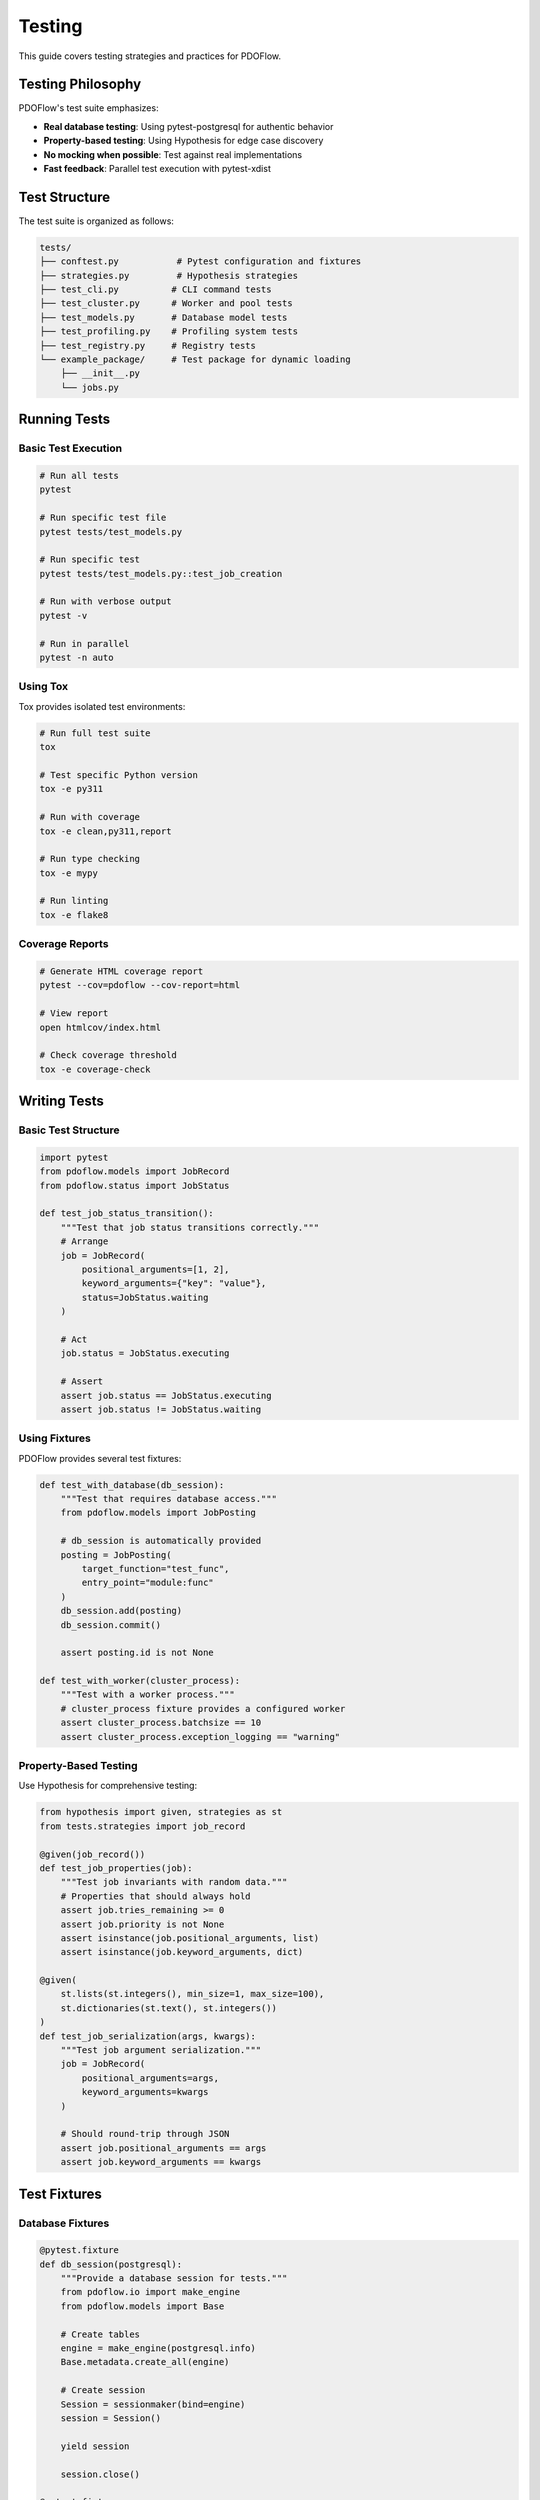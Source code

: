 =======
Testing
=======

This guide covers testing strategies and practices for PDOFlow.

Testing Philosophy
-----------------

PDOFlow's test suite emphasizes:

- **Real database testing**: Using pytest-postgresql for authentic behavior
- **Property-based testing**: Using Hypothesis for edge case discovery
- **No mocking when possible**: Test against real implementations
- **Fast feedback**: Parallel test execution with pytest-xdist

Test Structure
-------------

The test suite is organized as follows:

.. code-block:: text

   tests/
   ├── conftest.py           # Pytest configuration and fixtures
   ├── strategies.py         # Hypothesis strategies
   ├── test_cli.py          # CLI command tests
   ├── test_cluster.py      # Worker and pool tests
   ├── test_models.py       # Database model tests
   ├── test_profiling.py    # Profiling system tests
   ├── test_registry.py     # Registry tests
   └── example_package/     # Test package for dynamic loading
       ├── __init__.py
       └── jobs.py

Running Tests
------------

Basic Test Execution
~~~~~~~~~~~~~~~~~~

.. code-block:: bash

   # Run all tests
   pytest

   # Run specific test file
   pytest tests/test_models.py

   # Run specific test
   pytest tests/test_models.py::test_job_creation

   # Run with verbose output
   pytest -v

   # Run in parallel
   pytest -n auto

Using Tox
~~~~~~~~

Tox provides isolated test environments:

.. code-block:: bash

   # Run full test suite
   tox

   # Test specific Python version
   tox -e py311

   # Run with coverage
   tox -e clean,py311,report

   # Run type checking
   tox -e mypy

   # Run linting
   tox -e flake8

Coverage Reports
~~~~~~~~~~~~~~

.. code-block:: bash

   # Generate HTML coverage report
   pytest --cov=pdoflow --cov-report=html

   # View report
   open htmlcov/index.html

   # Check coverage threshold
   tox -e coverage-check

Writing Tests
------------

Basic Test Structure
~~~~~~~~~~~~~~~~~~

.. code-block:: python

   import pytest
   from pdoflow.models import JobRecord
   from pdoflow.status import JobStatus

   def test_job_status_transition():
       """Test that job status transitions correctly."""
       # Arrange
       job = JobRecord(
           positional_arguments=[1, 2],
           keyword_arguments={"key": "value"},
           status=JobStatus.waiting
       )

       # Act
       job.status = JobStatus.executing

       # Assert
       assert job.status == JobStatus.executing
       assert job.status != JobStatus.waiting

Using Fixtures
~~~~~~~~~~~~~

PDOFlow provides several test fixtures:

.. code-block:: python

   def test_with_database(db_session):
       """Test that requires database access."""
       from pdoflow.models import JobPosting

       # db_session is automatically provided
       posting = JobPosting(
           target_function="test_func",
           entry_point="module:func"
       )
       db_session.add(posting)
       db_session.commit()

       assert posting.id is not None

   def test_with_worker(cluster_process):
       """Test with a worker process."""
       # cluster_process fixture provides a configured worker
       assert cluster_process.batchsize == 10
       assert cluster_process.exception_logging == "warning"

Property-Based Testing
~~~~~~~~~~~~~~~~~~~~

Use Hypothesis for comprehensive testing:

.. code-block:: python

   from hypothesis import given, strategies as st
   from tests.strategies import job_record

   @given(job_record())
   def test_job_properties(job):
       """Test job invariants with random data."""
       # Properties that should always hold
       assert job.tries_remaining >= 0
       assert job.priority is not None
       assert isinstance(job.positional_arguments, list)
       assert isinstance(job.keyword_arguments, dict)

   @given(
       st.lists(st.integers(), min_size=1, max_size=100),
       st.dictionaries(st.text(), st.integers())
   )
   def test_job_serialization(args, kwargs):
       """Test job argument serialization."""
       job = JobRecord(
           positional_arguments=args,
           keyword_arguments=kwargs
       )

       # Should round-trip through JSON
       assert job.positional_arguments == args
       assert job.keyword_arguments == kwargs

Test Fixtures
------------

Database Fixtures
~~~~~~~~~~~~~~~

.. code-block:: python

   @pytest.fixture
   def db_session(postgresql):
       """Provide a database session for tests."""
       from pdoflow.io import make_engine
       from pdoflow.models import Base

       # Create tables
       engine = make_engine(postgresql.info)
       Base.metadata.create_all(engine)

       # Create session
       Session = sessionmaker(bind=engine)
       session = Session()

       yield session

       session.close()

   @pytest.fixture
   def sample_posting(db_session):
       """Create a sample job posting."""
       from pdoflow.models import JobPosting

       posting = JobPosting(
           target_function="test_function",
           entry_point="tests.example_package:test_function"
       )
       db_session.add(posting)
       db_session.commit()

       return posting

Worker Fixtures
~~~~~~~~~~~~~

.. code-block:: python

   @pytest.fixture
   def mock_worker():
       """Create a mock worker for testing."""
       from unittest.mock import Mock
       from pdoflow.cluster import ClusterProcess

       worker = Mock(spec=ClusterProcess)
       worker.batchsize = 10
       worker.process_job = Mock()

       return worker

   @pytest.fixture
   def worker_pool(postgresql):
       """Create a real worker pool."""
       from pdoflow.cluster import ClusterPool

       pool = ClusterPool(
           max_workers=2,
           batchsize=5,
           dbinfo=postgresql.info
       )

       yield pool

       pool.close()

Testing Strategies
-----------------

Testing Database Operations
~~~~~~~~~~~~~~~~~~~~~~~~~

.. code-block:: python

   def test_concurrent_job_selection(db_session):
       """Test that SKIP LOCKED prevents double processing."""
       from threading import Thread
       from pdoflow.models import JobRecord

       # Create jobs
       jobs = [
           JobRecord(positional_arguments=[i])
           for i in range(10)
       ]
       db_session.add_all(jobs)
       db_session.commit()

       selected_ids = []

       def select_jobs():
           # Simulate worker selecting jobs
           with db_session.begin():
               jobs = db_session.query(JobRecord).filter_by(
                   status=JobStatus.waiting
               ).limit(5).with_for_update(skip_locked=True).all()

               for job in jobs:
                   selected_ids.append(job.id)
                   job.status = JobStatus.executing

       # Run concurrent selections
       threads = [Thread(target=select_jobs) for _ in range(3)]
       for t in threads:
           t.start()
       for t in threads:
           t.join()

       # No job should be selected twice
       assert len(selected_ids) == len(set(selected_ids))

Testing Worker Behavior
~~~~~~~~~~~~~~~~~~~~~

.. code-block:: python

   def test_worker_failure_tracking(db_session):
       """Test that workers track failures correctly."""
       from pdoflow.cluster import ClusterProcess

       class FailingJob:
           def execute(self):
               raise ValueError("Intentional failure")

       worker = ClusterProcess(dbinfo=postgresql_info)
       worker._pre_run_init()

       # Process failing job
       job = FailingJob()
       job.posting_id = "test-posting"

       # Should track failure
       worker.process_job(job)
       assert worker._failure_cache._cache["test-posting"] == {job.id}

Testing CLI Commands
~~~~~~~~~~~~~~~~~~

.. code-block:: python

   def test_cli_pool_command(cli_runner, postgresql):
       """Test the pool command."""
       from pdoflow.cli import pdoflow_main

       result = cli_runner.invoke(
           pdoflow_main,
           ['pool', '-w', '2', '--batchsize', '20']
       )

       assert result.exit_code == 0
       assert "Starting 2 workers" in result.output

   def test_cli_priority_stats(cli_runner, sample_jobs):
       """Test priority stats command."""
       result = cli_runner.invoke(
           pdoflow_main,
           ['priority-stats']
       )

       assert result.exit_code == 0
       assert "Priority Distribution" in result.output

Integration Tests
---------------

End-to-End Testing
~~~~~~~~~~~~~~~~

.. code-block:: python

   def test_complete_job_lifecycle(postgresql):
       """Test job from submission to completion."""
       from pdoflow import job, Registry
       from pdoflow.cluster import ClusterPool
       from pdoflow.io import Session
       from pdoflow.models import JobRecord

       # Define job
       @job(name="lifecycle_test")
       def test_job(x: int) -> int:
           return x * 2

       # Submit jobs
       posting_id, job_ids = Registry["lifecycle_test"].post_work(
           [(i,) for i in range(10)]
       )

       # Process with workers
       with ClusterPool(max_workers=2, dbinfo=postgresql.info) as pool:
           pool.await_posting_completion(posting_id, poll_time=0.1)

       # Verify completion
       with Session(postgresql.info) as session:
           completed = session.query(JobRecord).filter_by(
               posting_id=posting_id,
               status=JobStatus.done
           ).count()

           assert completed == 10

Performance Testing
~~~~~~~~~~~~~~~~~

.. code-block:: python

   import time
   import pytest

   @pytest.mark.slow
   def test_throughput(postgresql, large_job_set):
       """Test system throughput with many jobs."""
       from pdoflow.cluster import ClusterPool

       start_time = time.time()

       with ClusterPool(max_workers=8, batchsize=50) as pool:
           pool.await_posting_completion(
               large_job_set.posting_id,
               max_wait=60
           )

       elapsed = time.time() - start_time
       jobs_per_second = len(large_job_set.jobs) / elapsed

       # Should process at least 100 jobs/second
       assert jobs_per_second > 100

Testing Best Practices
--------------------

1. **Isolate Tests**: Each test should be independent
2. **Use Real Databases**: Avoid mocking database behavior
3. **Test Edge Cases**: Empty sets, null values, concurrent access
4. **Test Failures**: Ensure graceful error handling
5. **Performance Benchmarks**: Track performance regressions

Common Testing Patterns
---------------------

Testing Decorators
~~~~~~~~~~~~~~~~

.. code-block:: python

   def test_job_decorator():
       """Test @job decorator behavior."""
       from pdoflow import job, Registry

       @job(name="decorator_test")
       def my_function(x: int) -> int:
           return x + 1

       # Should register in Registry
       assert "decorator_test" in Registry

       # Should preserve function behavior
       assert my_function(5) == 6

Testing Profiling
~~~~~~~~~~~~~~~

.. code-block:: python

   def test_profiling_capture(db_session):
       """Test that profiling captures function calls."""
       from pdoflow.models import JobProfile, reflect_cProfile
       import cProfile

       def sample_function():
           total = 0
           for i in range(100):
               total += i
           return total

       # Profile execution
       pr = cProfile.Profile()
       pr.enable()
       result = sample_function()
       pr.disable()
       pr.create_stats()

       # Store profile
       profile = JobProfile(job_record_id=uuid4())
       db_session.add(profile)
       db_session.flush()

       reflect_cProfile(db_session, profile, pr.stats)
       db_session.commit()

       # Verify capture
       assert profile.total_calls > 0
       assert profile.total_time > 0

Debugging Tests
--------------

Using pytest debugging:

.. code-block:: bash

   # Drop into debugger on failure
   pytest --pdb

   # Show local variables on failure
   pytest -l

   # Capture print output
   pytest -s

   # Run last failed tests
   pytest --lf

   # Run failed first, then others
   pytest --ff

See Also
--------

- :doc:`contributing` - Contribution guidelines
- :doc:`architecture` - System architecture
- `pytest documentation <https://docs.pytest.org/>`_
- `Hypothesis documentation <https://hypothesis.readthedocs.io/>`_
